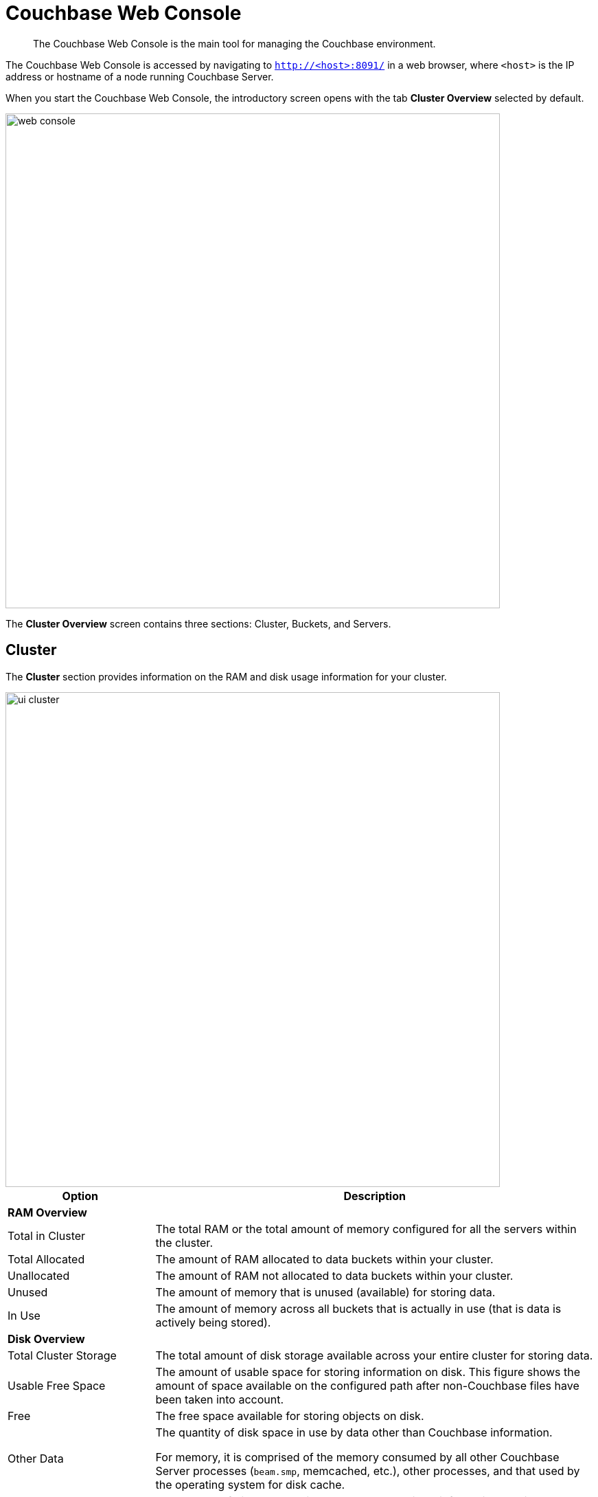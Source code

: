 [#topic1980]
= Couchbase Web Console

[abstract]
The Couchbase Web Console is the main tool for managing the Couchbase environment.

The Couchbase Web Console is accessed by navigating to `http://<host>:8091/` in a web browser, where `<host>` is the IP address or hostname of a node running Couchbase Server.

When you start the Couchbase Web Console, the introductory screen opens with the tab [.uicontrol]*Cluster Overview* selected by default.

[#image_smh_qzh_ht]
image::web-console.png[,720,align=left]

The *Cluster Overview* screen contains three sections: Cluster, Buckets, and Servers.

== Cluster

The [.uicontrol]*Cluster* section provides information on the RAM and disk usage information for your cluster.

[#image_w5k_jwp_ht]
image::ui-cluster.png[,720,align=left]

[#table_qtx_1pj_yx,cols="1,3"]
|===
| Option | Description

2+| *RAM Overview*

| Total in Cluster
| The total RAM or the total amount of memory configured for all the servers within the cluster.

| Total Allocated
| The amount of RAM allocated to data buckets within your cluster.

| Unallocated
| The amount of RAM not allocated to data buckets within your cluster.

| Unused
| The amount of memory that is unused (available) for storing data.

| In Use
| The amount of memory across all buckets that is actually in use (that is data is actively being stored).

2+| *Disk Overview*

| Total Cluster Storage
| The total amount of disk storage available across your entire cluster for storing data.

| Usable Free Space
| The amount of usable space for storing information on disk.
This figure shows the amount of space available on the configured path after non-Couchbase files have been taken into account.

| Free
| The free space available for storing objects on disk.

| Other Data
| The quantity of disk space in use by data other than Couchbase information.

For memory, it is comprised of the memory consumed by all other Couchbase Server processes (`beam.smp`, memcached, etc.), other processes, and that used by the operating system for disk cache.

| In Use
| The amount of disk space being used to store actively information on disk.
|===

== Buckets

The *Buckets* section displays two graphs:

[#image_rwk_3wc_3v]
image::ui-buckets.png[,720,align=left]

[#table_jt1_frj_yx]
|===
| Graph Name | Description

| Operations per second
| Provides information on the level of activity on the cluster in terms of storing or retrieving objects from the data store.

| Disk fetches per second
| Indicates how frequently Couchbase Server is reaching to disk to retrieve information instead of using the information stored in RAM.
|===

For more details, see xref:clustersetup:bucket-setup.adoc#topic_jbt_4jn_vs[Bucket setup].

== Servers

The *Servers* section indicates overall server information for the cluster:

[#image_xkb_nxp_ht]
image::ui-servers.png[,720,align=left]

[#table_pcj_vrj_yx]
|===
| Field | Description

| Active Servers
| The number of active servers within the current cluster configuration.

| Servers Failed Over
| The number of servers that have failed over due to an issue that should be investigated.

| Servers Down
| The number of servers that are down and cannot be contacted.

| Servers Pending Rebalance
| The number of servers that are currently waiting to be rebalanced after joining a cluster or being reactivated after failover.
|===

For more details, see xref:clustersetup:server-setup.adoc#topic_sc2_crk_5s[Server setup].
